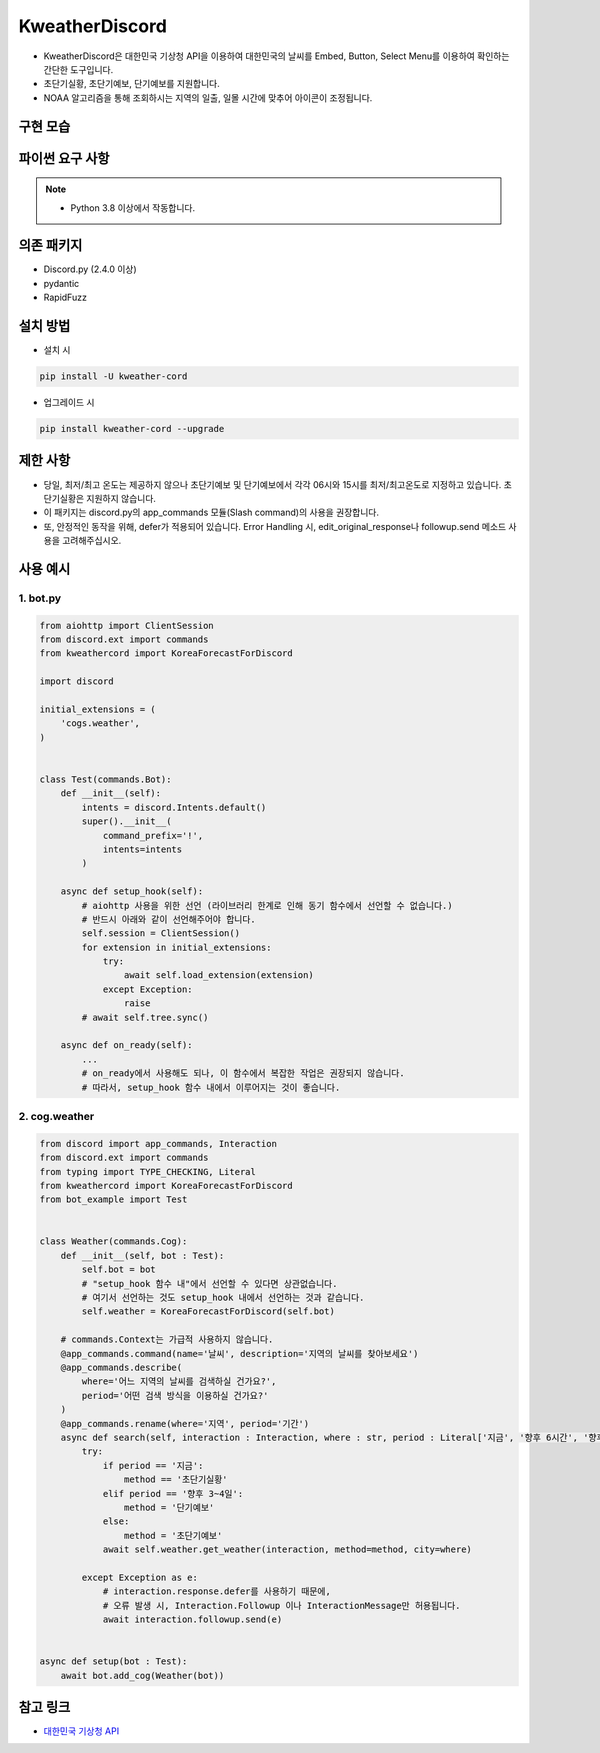 KweatherDiscord
===============

- KweatherDiscord은 대한민국 기상청 API을 이용하여 대한민국의 날씨를 Embed, Button, Select Menu를 이용하여 확인하는 간단한 도구입니다.
- 초단기실황, 초단기예보, 단기예보를 지원합니다.
- NOAA 알고리즘을 통해 조회하시는 지역의 일출, 일몰 시간에 맞추어 아이콘이 조정됩니다.

구현 모습
---------------
.. image:: ./example/results/weather1.png
    :width: 400


파이썬 요구 사항
------------------

.. note::
   - Python 3.8 이상에서 작동합니다.


의존 패키지
----------------
- Discord.py (2.4.0 이상)
- pydantic
- RapidFuzz


설치 방법
--------------

- 설치 시

.. code:: sh

    pip install -U kweather-cord

- 업그레이드 시

.. code:: sh

    pip install kweather-cord --upgrade


제한 사항
-------------
- 당일, 최저/최고 온도는 제공하지 않으나 초단기예보 및 단기예보에서 각각 06시와 15시를 최저/최고온도로 지정하고 있습니다. 초단기실황은 지원하지 않습니다.
- 이 패키지는 discord.py의 app_commands 모듈(Slash command)의 사용을 권장합니다.
- 또, 안정적인 동작을 위해, defer가 적용되어 있습니다. Error Handling 시, edit_original_response나 followup.send 메소드 사용을 고려해주십시오.


사용 예시
-------------

1. bot.py
~~~~~~~~~~~~

.. code:: py

    from aiohttp import ClientSession
    from discord.ext import commands
    from kweathercord import KoreaForecastForDiscord

    import discord

    initial_extensions = (
        'cogs.weather',
    )


    class Test(commands.Bot):
        def __init__(self):
            intents = discord.Intents.default()
            super().__init__(
                command_prefix='!',
                intents=intents
            )
        
        async def setup_hook(self):
            # aiohttp 사용을 위한 선언 (라이브러리 한계로 인해 동기 함수에서 선언할 수 없습니다.)
            # 반드시 아래와 같이 선언해주어야 합니다.
            self.session = ClientSession()
            for extension in initial_extensions:
                try:
                    await self.load_extension(extension)
                except Exception:
                    raise
            # await self.tree.sync()
        
        async def on_ready(self):
            ...
            # on_ready에서 사용해도 되나, 이 함수에서 복잡한 작업은 권장되지 않습니다.
            # 따라서, setup_hook 함수 내에서 이루어지는 것이 좋습니다.


2. cog.weather
~~~~~~~~~~~~~~~~

.. code:: py

    from discord import app_commands, Interaction
    from discord.ext import commands
    from typing import TYPE_CHECKING, Literal
    from kweathercord import KoreaForecastForDiscord
    from bot_example import Test   


    class Weather(commands.Cog):
        def __init__(self, bot : Test):
            self.bot = bot
            # "setup_hook 함수 내"에서 선언할 수 있다면 상관없습니다.
            # 여기서 선언하는 것도 setup_hook 내에서 선언하는 것과 같습니다.
            self.weather = KoreaForecastForDiscord(self.bot)
        
        # commands.Context는 가급적 사용하지 않습니다.
        @app_commands.command(name='날씨', description='지역의 날씨를 찾아보세요')
        @app_commands.describe(
            where='어느 지역의 날씨를 검색하실 건가요?',
            period='어떤 검색 방식을 이용하실 건가요?'
        )
        @app_commands.rename(where='지역', period='기간')
        async def search(self, interaction : Interaction, where : str, period : Literal['지금', '향후 6시간', '향후 3~4일']):
            try:
                if period == '지금':
                    method == '초단기실황'
                elif period == '향후 3~4일':
                    method = '단기예보'
                else:
                    method = '초단기예보'
                await self.weather.get_weather(interaction, method=method, city=where)
                
            except Exception as e:
                # interaction.response.defer를 사용하기 때문에,
                # 오류 발생 시, Interaction.Followup 이나 InteractionMessage만 허용됩니다.
                await interaction.followup.send(e)


    async def setup(bot : Test):
        await bot.add_cog(Weather(bot))


참고 링크
-----------

- `대한민국 기상청 API <https://www.data.go.kr/tcs/dss/selectApiDataDetailView.do?publicDataPk=15084084>`_